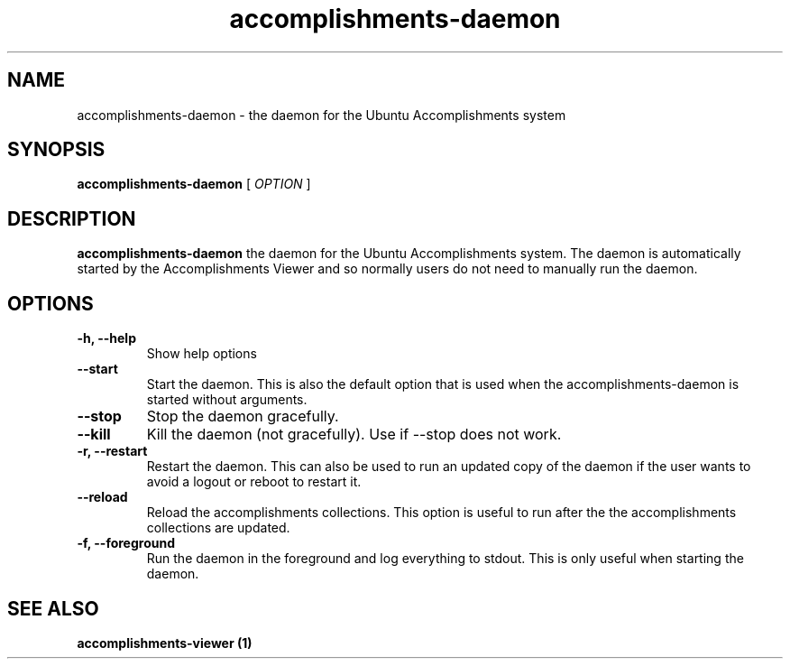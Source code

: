 .\" Copyright (c) 2012 - Matthew Fischer
.TH accomplishments-daemon 1 "20 October 2012"
.SH NAME
accomplishments-daemon \- the daemon for the Ubuntu Accomplishments system
.SH SYNOPSIS
.B accomplishments-daemon
[
.I OPTION
]
.SH DESCRIPTION
.B accomplishments-daemon
the daemon for the Ubuntu Accomplishments system.  The daemon is automatically
started by the Accomplishments Viewer and so normally users do not need to
manually run the daemon.
.SH OPTIONS
.TP
.B \-h, \-\-help
Show help options
.TP
.B \-\-start
Start the daemon.  This is also the default option that is used when the
accomplishments-daemon is started without arguments.
.TP
.B  \-\-stop
Stop the daemon gracefully.
.TP
.B \-\-kill
Kill the daemon (not gracefully).  Use if --stop does not work.
.TP
.B \-r, \-\-restart
Restart the daemon.  This can also be used to run an updated copy of the
daemon if the user wants to avoid a logout or reboot to restart it.
.TP
.B \-\-reload
Reload the accomplishments collections.  This option is useful to run after the
the accomplishments collections are updated.
.TP
.B \-f, \-\-foreground
Run the daemon in the foreground and log everything to stdout.  This is only 
useful when starting the daemon.
.SH SEE ALSO
.TP
.B accomplishments-viewer (1)
.sp
.LP
